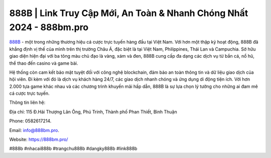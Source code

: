 888B | Link Truy Cập Mới, An Toàn & Nhanh Chóng Nhất 2024 - 888bm.pro
===================================

`888B <https://888bm.pro/>`_ - một trong những thương hiệu cá cược trực tuyến hàng đầu tại Việt Nam. Với hơn một thập kỷ hoạt động, 888B đã khẳng định vị thế của mình trên thị trường Châu Á, đặc biệt là tại Việt Nam, Philippines, Thái Lan và Campuchia. Sở hữu giao diện hiện đại với ba tông màu chủ đạo là vàng, xám và đen, 888B cung cấp đa dạng các dịch vụ từ bắn cá, nổ hũ, thể thao đến casino và game bài. 

Hệ thống còn cam kết bảo mật tuyệt đối với công nghệ blockchain, đảm bảo an toàn thông tin và dữ liệu giao dịch của hội viên. Đi kèm với đó là dịch vụ khách hàng 24/7, các giao dịch nhanh chóng và ứng dụng di động tiện ích. Với hơn 2.000 tựa game khác nhau và các chương trình khuyến mãi hấp dẫn, 888B là sự lựa chọn lý tưởng cho những ai đam mê cá cược trực tuyến.

Thông tin liên hệ: 

Địa chỉ: 115 Đ.Hải Thượng Lãn Ông, Phú Trinh, Thành phố Phan Thiết, Bình Thuận

Phone: 0582617214. 

Email: info@888bm.pro. 

Website: https://888bm.pro/

#888b #nhacai888b #trangchu888b #dangky888b #link888b
